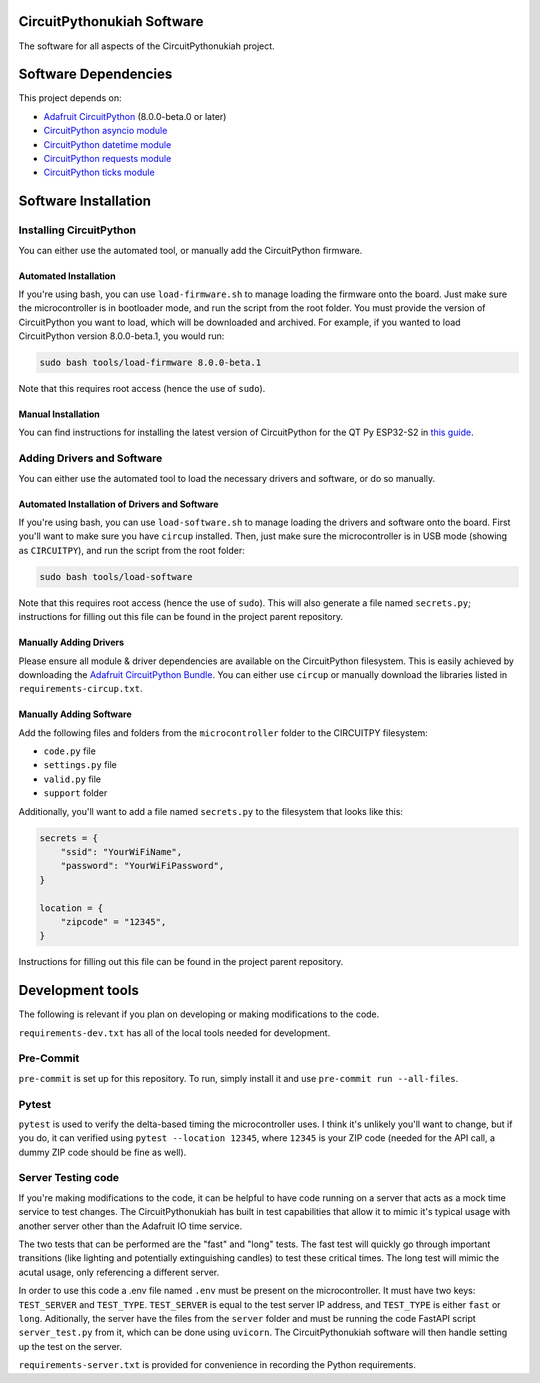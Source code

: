CircuitPythonukiah Software
===========================

The software for all aspects of the CircuitPythonukiah project.

Software Dependencies
=====================
This project depends on:

* `Adafruit CircuitPython <https://github.com/adafruit/circuitpython>`_ (8.0.0-beta.0 or later)
* `CircuitPython asyncio module <https://github.com/adafruit/Adafruit_CircuitPython_asyncio>`_
* `CircuitPython datetime module <https://github.com/adafruit/Adafruit_CircuitPython_Datetime>`_
* `CircuitPython requests module <https://github.com/adafruit/Adafruit_CircuitPython_Requests>`_
* `CircuitPython ticks module <https://github.com/adafruit/Adafruit_CircuitPython_ticks>`_


Software Installation
=====================

Installing CircuitPython
------------------------

You can either use the automated tool, or manually add the CircuitPython firmware.

Automated Installation
^^^^^^^^^^^^^^^^^^^^^^

If you're using bash, you can use ``load-firmware.sh`` to manage loading the firmware onto the board.
Just make sure the microcontroller is in bootloader mode, and run the script from the root folder.
You must provide the version of CircuitPython you want to load, which will be downloaded and
archived.  For example, if you wanted to load CircuitPython version 8.0.0-beta.1, you would run:

.. code-block:: shell

    sudo bash tools/load-firmware 8.0.0-beta.1

Note that this requires root access (hence the use of ``sudo``).

Manual Installation
^^^^^^^^^^^^^^^^^^^

You can find instructions for installing the latest version of CircuitPython for the QT Py ESP32-S2 in
`this guide <https://learn.adafruit.com/adafruit-qt-py-esp32-s2/circuitpython>`_.

Adding Drivers and Software
---------------------------

You can either use the automated tool to load the necessary drivers and software, or do so manually.

Automated Installation of Drivers and Software
^^^^^^^^^^^^^^^^^^^^^^^^^^^^^^^^^^^^^^^^^^^^^^

If you're using bash, you can use ``load-software.sh`` to manage loading the drivers and software
onto the board.  First you'll want to make sure you have ``circup`` installed.  Then, just make sure
the microcontroller is in USB mode (showing as ``CIRCUITPY``), and run the script from the root folder:

.. code-block:: shell

    sudo bash tools/load-software

Note that this requires root access (hence the use of ``sudo``).  This will also generate a file named
``secrets.py``; instructions for filling out this file can be found in the project parent repository.

Manually Adding Drivers
^^^^^^^^^^^^^^^^^^^^^^^

Please ensure all module & driver dependencies are available on the CircuitPython filesystem. This is
easily achieved by downloading the `Adafruit CircuitPython Bundle <https://circuitpython.org/libraries>`_.
You can either use ``circup`` or manually download the libraries listed in ``requirements-circup.txt``.

Manually Adding Software
^^^^^^^^^^^^^^^^^^^^^^^^

Add the following files and folders from the ``microcontroller`` folder to the CIRCUITPY filesystem:

* ``code.py`` file
* ``settings.py`` file
* ``valid.py`` file
* ``support`` folder

Additionally, you'll want to add a file named ``secrets.py`` to the filesystem that looks like this:

.. code-block:: python

    secrets = {
        "ssid": "YourWiFiName",
        "password": "YourWiFiPassword",
    }

    location = {
        "zipcode" = "12345",
    }

Instructions for filling out this file can be found in the project parent repository.

Development tools
=================

The following is relevant if you plan on developing or making modifications to the code.

``requirements-dev.txt`` has all of the local tools needed for development.

Pre-Commit
----------

``pre-commit`` is set up for this repository.  To run, simply install it and use
``pre-commit run --all-files``.

Pytest
------

``pytest`` is used to verify the delta-based timing the microcontroller uses.  I think it's
unlikely you'll want to change, but if you do, it can verified using ``pytest --location 12345``,
where ``12345`` is your ZIP code (needed for the API call, a dummy ZIP code should be fine as
well).

Server Testing code
-------------------

If you're making modifications to the code, it can be helpful to have code running on a server that
acts as a mock time service to test changes.  The CircuitPythonukiah has built in test capabilities
that allow it to mimic it's typical usage with another server other than the Adafruit IO time
service.

The two tests that can be performed are the "fast" and "long" tests.  The fast test will quickly go
through important transitions (like lighting and potentially extinguishing candles) to test these
critical times.  The long test will mimic the acutal usage, only referencing a different server.

In order to use this code a .env file named ``.env`` must be present on the microcontroller.  It must
have two keys: ``TEST_SERVER`` and ``TEST_TYPE``.  ``TEST_SERVER`` is equal to the test server IP
address, and ``TEST_TYPE`` is either ``fast`` or ``long``.  Aditionally, the server have the files
from the ``server`` folder and must be running the code FastAPI script ``server_test.py`` from it,
which can be done using ``uvicorn``.  The CircuitPythonukiah software will then handle setting up the
test on the server.

``requirements-server.txt`` is provided for convenience in recording the Python requirements.
